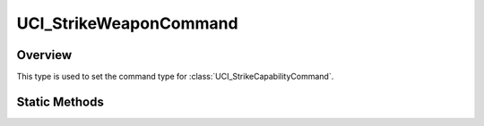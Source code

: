 .. ****************************************************************************
.. CUI//REL TO USA ONLY
..
.. The Advanced Framework for Simulation, Integration, and Modeling (AFSIM)
..
.. The use, dissemination or disclosure of data in this file is subject to
.. limitation or restriction. See accompanying README and LICENSE for details.
.. ****************************************************************************

UCI_StrikeWeaponCommand
-----------------------

.. class:: UCI_StrikeWeaponCommand

Overview
========

This type is used to set the command type for :class:`UCI_StrikeCapabilityCommand`.

Static Methods
==============

.. method:: static UCI_StrikeWeaponCommand AssignDMPI_ID(UCI_DMPI_ID aDMPI_ID)

   Returns a _UCI_StrikeWeaponCommand with aDMPI_ID assigned.

.. method:: static UCI_StrikeWeaponCommand SelectForJettison(bool aSelected)

   Returns a _UCI_StrikeWeaponCommand with the SelectForJettison set to the selected value.

.. method:: static UCI_StrikeWeaponCommand SelectForKeyLoad(bool aSelected)

   Returns a _UCI_StrikeWeaponCommand with the SelectForKeyLoad set to the selected value.

.. method:: static UCI_StrikeWeaponCommand SelectForRelease(bool aSelected)

   Returns a _UCI_StrikeWeaponCommand with the SelectForRelease set to the selected value.

.. method:: static UCI_StrikeWeaponCommand WeaponArm(bool aArmed)

   Returns a _UCI_StrikeWeaponCommand with the WeaponArm set to the selected value.
